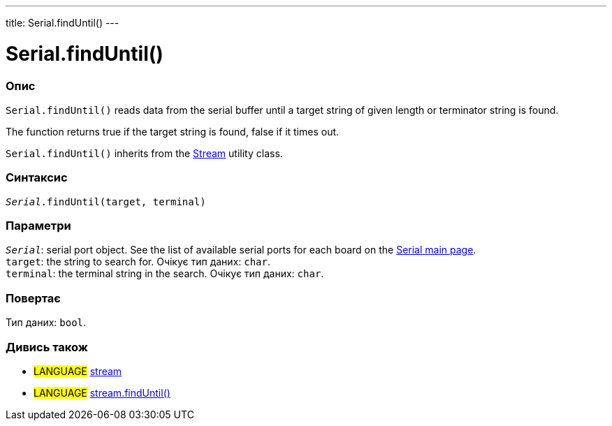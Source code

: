 ---
title: Serial.findUntil()
---




= Serial.findUntil()


// OVERVIEW SECTION STARTS
[#overview]
--

[float]
=== Опис
`Serial.findUntil()` reads data from the serial buffer until a target string of given length or terminator string is found.

The function returns true if the target string is found, false if it times out.

`Serial.findUntil()` inherits from the link:../../stream[Stream] utility class.
[%hardbreaks]


[float]
=== Синтаксис
`_Serial_.findUntil(target, terminal)`


[float]
=== Параметри
`_Serial_`: serial port object. See the list of available serial ports for each board on the link:../../serial[Serial main page]. +
`target`: the string to search for. Очікує тип даних: `char`. +
`terminal`: the terminal string in the search. Очікує тип даних: `char`.


[float]
=== Повертає
Тип даних: `bool`.

--
// OVERVIEW SECTION ENDS


// SEE ALSO SECTION
[#see_also]
--

[float]
=== Дивись також

[role="language"]
* #LANGUAGE# link:../../stream[stream] +
* #LANGUAGE# link:../../stream/streamfinduntil[stream.findUntil()]

--
// SEE ALSO SECTION ENDS
